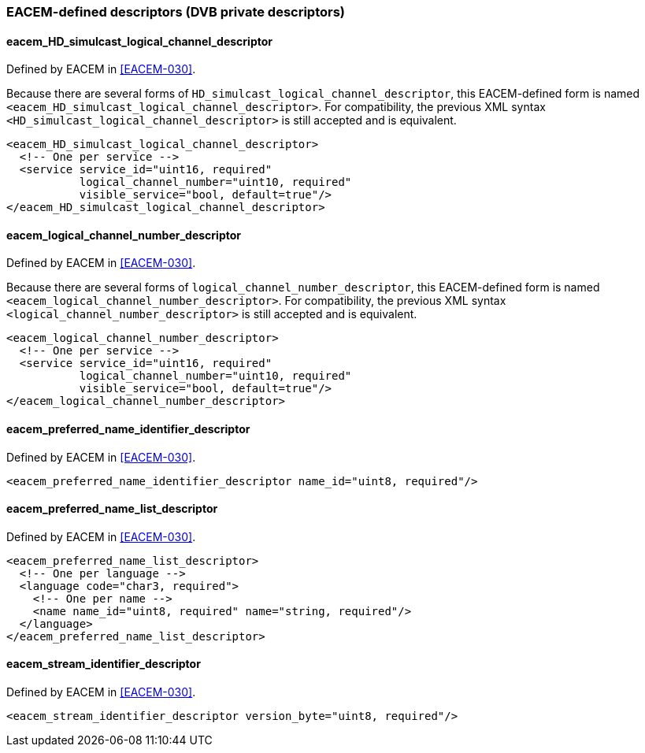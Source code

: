 //----------------------------------------------------------------------------
//
// TSDuck - The MPEG Transport Stream Toolkit
// Copyright (c) 2005-2024, Thierry Lelegard
// BSD-2-Clause license, see LICENSE.txt file or https://tsduck.io/license
//
//----------------------------------------------------------------------------

=== EACEM-defined descriptors (DVB private descriptors)

==== eacem_HD_simulcast_logical_channel_descriptor

Defined by EACEM in <<EACEM-030>>.

Because there are several forms of `HD_simulcast_logical_channel_descriptor`,
this EACEM-defined form is named `<eacem_HD_simulcast_logical_channel_descriptor>`.
For compatibility, the previous XML syntax `<HD_simulcast_logical_channel_descriptor>` is still accepted and is equivalent.

[source,xml]
----
<eacem_HD_simulcast_logical_channel_descriptor>
  <!-- One per service -->
  <service service_id="uint16, required"
           logical_channel_number="uint10, required"
           visible_service="bool, default=true"/>
</eacem_HD_simulcast_logical_channel_descriptor>
----

==== eacem_logical_channel_number_descriptor

Defined by EACEM in <<EACEM-030>>.

Because there are several forms of `logical_channel_number_descriptor`,
this EACEM-defined form is named `<eacem_logical_channel_number_descriptor>`.
For compatibility, the previous XML syntax `<logical_channel_number_descriptor>` is still accepted and is equivalent.

[source,xml]
----
<eacem_logical_channel_number_descriptor>
  <!-- One per service -->
  <service service_id="uint16, required"
           logical_channel_number="uint10, required"
           visible_service="bool, default=true"/>
</eacem_logical_channel_number_descriptor>	
----

==== eacem_preferred_name_identifier_descriptor

Defined by EACEM in <<EACEM-030>>.

[source,xml]
----
<eacem_preferred_name_identifier_descriptor name_id="uint8, required"/>
----

==== eacem_preferred_name_list_descriptor

Defined by EACEM in <<EACEM-030>>.

[source,xml]
----
<eacem_preferred_name_list_descriptor>
  <!-- One per language -->
  <language code="char3, required">
    <!-- One per name -->
    <name name_id="uint8, required" name="string, required"/>
  </language>
</eacem_preferred_name_list_descriptor>
----

==== eacem_stream_identifier_descriptor

Defined by EACEM in <<EACEM-030>>.

[source,xml]
----
<eacem_stream_identifier_descriptor version_byte="uint8, required"/>
----
